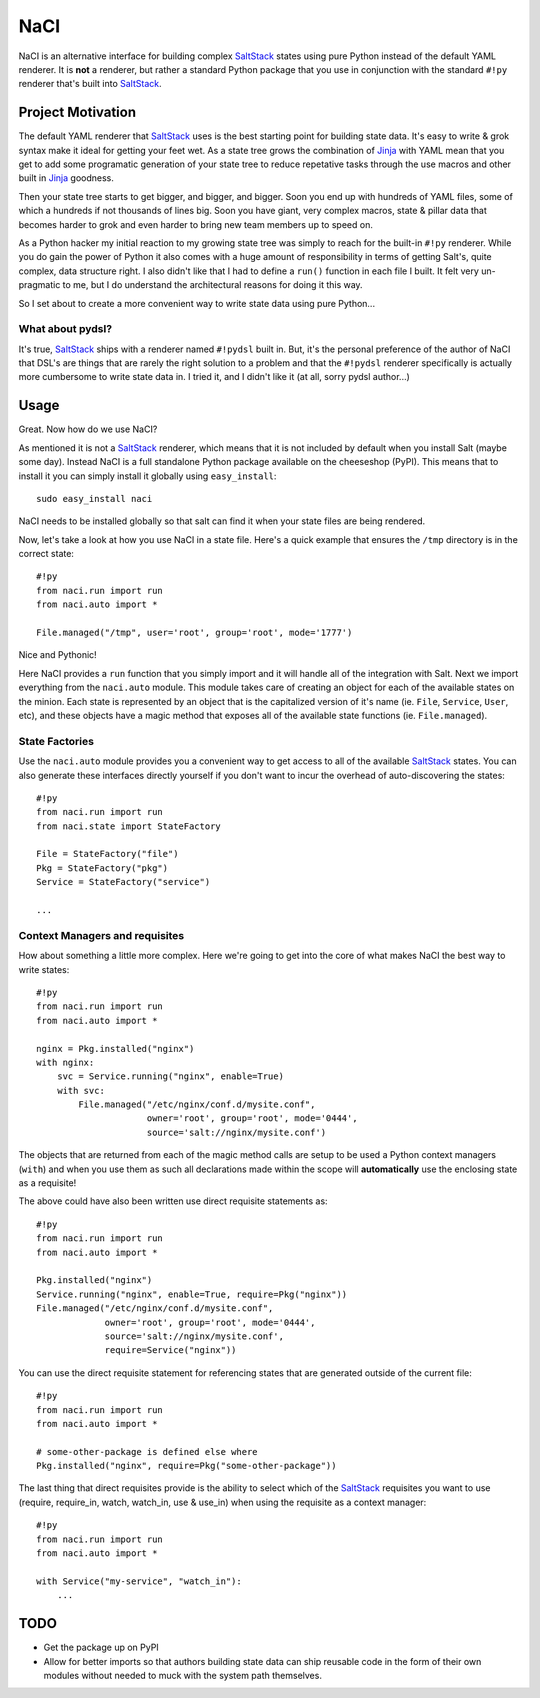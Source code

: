 NaCI
====
NaCI is an alternative interface for building complex SaltStack_ states using
pure Python instead of the default YAML renderer. It is **not** a renderer, but
rather a standard Python package that you use in conjunction with the standard
``#!py`` renderer that's built into SaltStack_.


Project Motivation
------------------
The default YAML renderer that SaltStack_ uses is the best starting point for
building state data. It's easy to write & grok syntax make it ideal for getting
your feet wet. As a state tree grows the combination of Jinja_ with YAML mean
that you get to add some programatic generation of your state tree to reduce
repetative tasks through the use macros and other built in Jinja_ goodness.

Then your state tree starts to get bigger, and bigger, and bigger. Soon you end
up with hundreds of YAML files, some of which a hundreds if not thousands of
lines big. Soon you have giant, very complex macros, state & pillar data that
becomes harder to grok and even harder to bring new team members up to speed
on.

As a Python hacker my initial reaction to my growing state tree was simply to
reach for the built-in ``#!py`` renderer. While you do gain the power of Python
it also comes with a huge amount of responsibility in terms of getting Salt's,
quite complex, data structure right. I also didn't like that I had to define a
``run()`` function in each file I built. It felt very un-pragmatic to me, but
I do understand the architectural reasons for doing it this way.

So I set about to create a more convenient way to write state data using pure
Python...


What about pydsl?
^^^^^^^^^^^^^^^^^
It's true, SaltStack_ ships with a renderer named ``#!pydsl`` built in. But,
it's the personal preference of the author of NaCI that DSL's are things that
are rarely the right solution to a problem and that the ``#!pydsl`` renderer
specifically is actually more cumbersome to write state data in. I tried it,
and I didn't like it (at all, sorry pydsl author...)


Usage
-----
Great. Now how do we use NaCI?

As mentioned it is not a SaltStack_ renderer, which means that it is not
included by default when you install Salt (maybe some day). Instead NaCI is
a full standalone Python package available on the cheeseshop (PyPI). This
means that to install it you can simply install it globally using
``easy_install``::

    sudo easy_install naci

NaCI needs to be installed globally so that salt can find it when your state
files are being rendered.

Now, let's take a look at how you use NaCI in a state file. Here's a quick
example that ensures the ``/tmp`` directory is in the correct state::

    #!py
    from naci.run import run
    from naci.auto import *

    File.managed("/tmp", user='root', group='root', mode='1777')

Nice and Pythonic!

Here NaCI provides a ``run`` function that you simply import and it will
handle all of the integration with Salt. Next we import everything from the
``naci.auto`` module. This module takes care of creating an object for each
of the available states on the minion. Each state is represented by an object
that is the capitalized version of it's name (ie. ``File``, ``Service``,
``User``, etc), and these objects have a magic method that exposes all of the
available state functions (ie. ``File.managed``).

State Factories
^^^^^^^^^^^^^^^
Use the ``naci.auto`` module provides you a convenient way to get access to
all of the available SaltStack_ states. You can also generate these interfaces
directly yourself if you don't want to incur the overhead of auto-discovering
the states::

    #!py
    from naci.run import run
    from naci.state import StateFactory

    File = StateFactory("file")
    Pkg = StateFactory("pkg")
    Service = StateFactory("service")

    ...

Context Managers and requisites
^^^^^^^^^^^^^^^^^^^^^^^^^^^^^^^

How about something a little more complex. Here we're going to get into the
core of what makes NaCI the best way to write states::

    #!py
    from naci.run import run
    from naci.auto import *

    nginx = Pkg.installed("nginx")
    with nginx:
        svc = Service.running("nginx", enable=True)
        with svc:
            File.managed("/etc/nginx/conf.d/mysite.conf",
                         owner='root', group='root', mode='0444',
                         source='salt://nginx/mysite.conf')


The objects that are returned from each of the magic method calls are setup to
be used a Python context managers (``with``) and when you use them as such all
declarations made within the scope will **automatically** use the enclosing
state as a requisite!

The above could have also been written use direct requisite statements as::

    #!py
    from naci.run import run
    from naci.auto import *

    Pkg.installed("nginx")
    Service.running("nginx", enable=True, require=Pkg("nginx"))
    File.managed("/etc/nginx/conf.d/mysite.conf",
                 owner='root', group='root', mode='0444',
                 source='salt://nginx/mysite.conf',
                 require=Service("nginx"))

You can use the direct requisite statement for referencing states that are
generated outside of the current file::

    #!py
    from naci.run import run
    from naci.auto import *

    # some-other-package is defined else where
    Pkg.installed("nginx", require=Pkg("some-other-package"))

The last thing that direct requisites provide is the ability to select which
of the SaltStack_ requisites you want to use (require, require_in, watch,
watch_in, use & use_in) when using the requisite as a context manager::

    #!py
    from naci.run import run
    from naci.auto import *

    with Service("my-service", "watch_in"):
        ...

TODO
----

* Get the package up on PyPI
* Allow for better imports so that authors building state data can ship
  reusable code in the form of their own modules without needed to muck with
  the system path themselves.

.. _SaltStack: http://saltstack.org/
.. _Jinja: http://jinja.poco.org/
